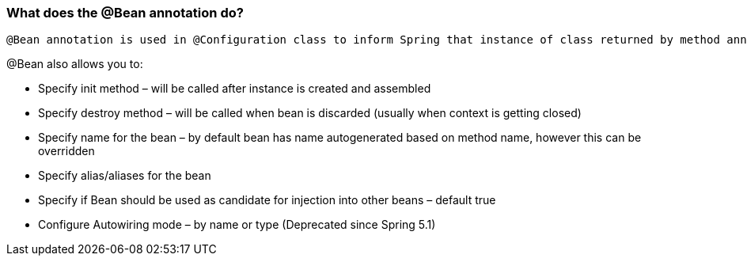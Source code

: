 === What does the @Bean annotation do?
 @Bean annotation is used in @Configuration class to inform Spring that instance of class returned by method annotated with @Bean will return bean that will be managed by Spring.

@Bean also allows you to:

- Specify init method – will be called after instance is created and assembled
- Specify destroy method – will be called when bean is discarded (usually when context is
getting closed)
- Specify name for the bean – by default bean has name autogenerated based on method
name, however this can be overridden
- Specify alias/aliases for the bean
- Specify if Bean should be used as candidate for injection into other beans – default true
- Configure Autowiring mode – by name or type (Deprecated since Spring 5.1)